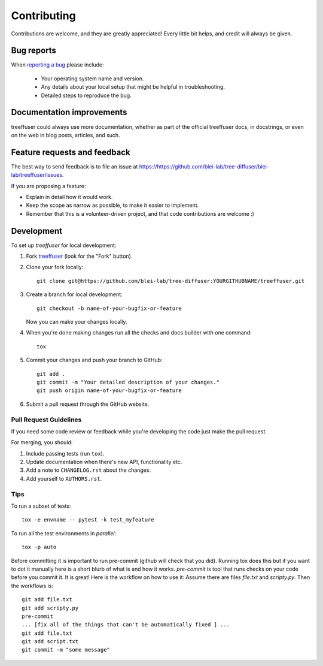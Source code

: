 ============
Contributing
============

Contributions are welcome, and they are greatly appreciated! Every
little bit helps, and credit will always be given.

Bug reports
===========

When `reporting a bug <https://https://github.com/blei-lab/tree-diffuser/blei-lab/treeffuser/issues>`_ please include:

    * Your operating system name and version.
    * Any details about your local setup that might be helpful in troubleshooting.
    * Detailed steps to reproduce the bug.

Documentation improvements
==========================

treeffuser could always use more documentation, whether as part of the
official treeffuser docs, in docstrings, or even on the web in blog posts,
articles, and such.

Feature requests and feedback
=============================

The best way to send feedback is to file an issue at https://https://github.com/blei-lab/tree-diffuser/blei-lab/treeffuser/issues.

If you are proposing a feature:

* Explain in detail how it would work.
* Keep the scope as narrow as possible, to make it easier to implement.
* Remember that this is a volunteer-driven project, and that code contributions are welcome :)

Development
===========

To set up `treeffuser` for local development:

1. Fork `treeffuser <https://https://github.com/blei-lab/tree-diffuser/blei-lab/treeffuser>`_
   (look for the "Fork" button).
2. Clone your fork locally::

    git clone git@https://github.com/blei-lab/tree-diffuser:YOURGITHUBNAME/treeffuser.git

3. Create a branch for local development::

    git checkout -b name-of-your-bugfix-or-feature

   Now you can make your changes locally.

4. When you're done making changes run all the checks and docs builder with one command::

    tox

5. Commit your changes and push your branch to GitHub::

    git add .
    git commit -m "Your detailed description of your changes."
    git push origin name-of-your-bugfix-or-feature

6. Submit a pull request through the GitHub website.

Pull Request Guidelines
-----------------------

If you need some code review or feedback while you're developing the code just make the pull request.

For merging, you should:

1. Include passing tests (run ``tox``).
2. Update documentation when there's new API, functionality etc.
3. Add a note to ``CHANGELOG.rst`` about the changes.
4. Add yourself to ``AUTHORS.rst``.

Tips
----

To run a subset of tests::

    tox -e envname -- pytest -k test_myfeature

To run all the test environments in *parallel*::

    tox -p auto

Before committing it is important to run pre-commit (github will check that you
did). Running tox does this but if you want to dot it manually here is a short blurb
of what is and how it works.
`pre-commit` is tool that runs checks on your code before you commit it. It is great!
Here is the workflow on how to use it:
Assume there are files `file.txt` and `scripty.py`. Then the workflows is::

    git add file.txt
    git add scripty.py
    pre-commit
    ... [fix all of the things that can't be automatically fixed ] ...
    git add file.txt
    git add script.txt
    git commit -m "some message"
